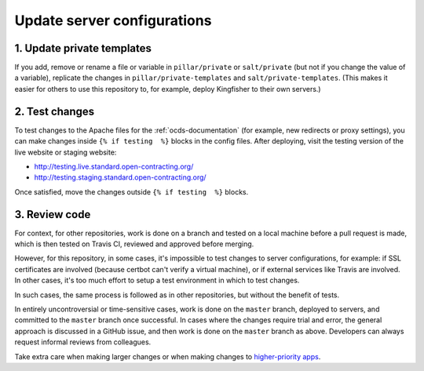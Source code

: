 Update server configurations
============================

1. Update private templates
---------------------------

If you add, remove or rename a file or variable in ``pillar/private`` or ``salt/private`` (but not if you change the value of a variable), replicate the changes in ``pillar/private-templates`` and ``salt/private-templates``. (This makes it easier for others to use this repository to, for example, deploy Kingfisher to their own servers.)

2. Test changes
---------------

To test changes to the Apache files for the :ref:`ocds-documentation` (for example, new redirects or proxy settings), you can make changes inside ``{% if testing  %}`` blocks in the config files. After deploying, visit the testing version of the live website or staging website:

-  http://testing.live.standard.open-contracting.org/
-  http://testing.staging.standard.open-contracting.org/

Once satisfied, move the changes outside ``{% if testing  %}`` blocks.

3. Review code
--------------

For context, for other repositories, work is done on a branch and tested on a local machine before a pull request is made, which is then tested on Travis CI, reviewed and approved before merging.

However, for this repository, in some cases, it's impossible to test changes to server configurations, for example: if SSL certificates are involved (because certbot can't verify a virtual machine), or if external services like Travis are involved. In other cases, it's too much effort to setup a test environment in which to test changes.

In such cases, the same process is followed as in other repositories, but without the benefit of tests.

In entirely uncontroversial or time-sensitive cases, work is done on the ``master`` branch, deployed to servers, and committed to the ``master`` branch once successful. In cases where the changes require trial and error, the general approach is discussed in a GitHub issue, and then work is done on the ``master`` branch as above. Developers can always request informal reviews from colleagues.

Take extra care when making larger changes or when making changes to `higher-priority apps <https://github.com/open-contracting/standard-maintenance-scripts/blob/master/badges.md>`__.

